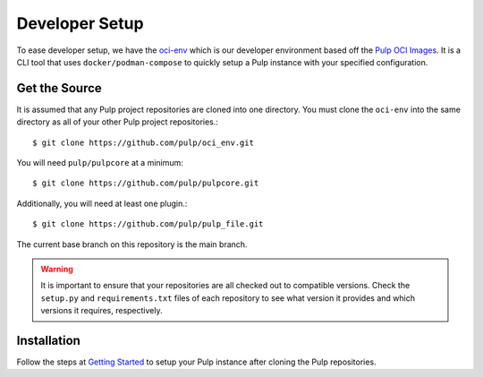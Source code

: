 .. _DevSetup:

Developer Setup
===============

To ease developer setup, we have the `oci-env <https://github.com/pulp/oci_env>`_ which is our
developer environment based off the `Pulp OCI Images <https://github.com/pulp/pulp-oci-images>`_.
It is a CLI tool that uses ``docker/podman-compose`` to quickly setup a Pulp instance with your
specified configuration.

.. _getsource:

Get the Source
--------------

It is assumed that any Pulp project repositories are cloned into one directory. You must clone the
``oci-env`` into the same directory as all of your other Pulp project repositories.::

    $ git clone https://github.com/pulp/oci_env.git

You will need ``pulp/pulpcore`` at a minimum::

    $ git clone https://github.com/pulp/pulpcore.git

Additionally, you will need at least one plugin.::

    $ git clone https://github.com/pulp/pulp_file.git

The current base branch on this repository is the main branch.

.. warning::

    It is important to ensure that your repositories are all checked out to compatible versions.
    Check the ``setup.py`` and ``requirements.txt`` files of each repository to see what version
    it provides and which versions it requires, respectively.


Installation
------------

Follow the steps at `Getting Started <https://github.com/pulp/oci_env/#getting-started>`_ to setup
your Pulp instance after cloning the Pulp repositories.
